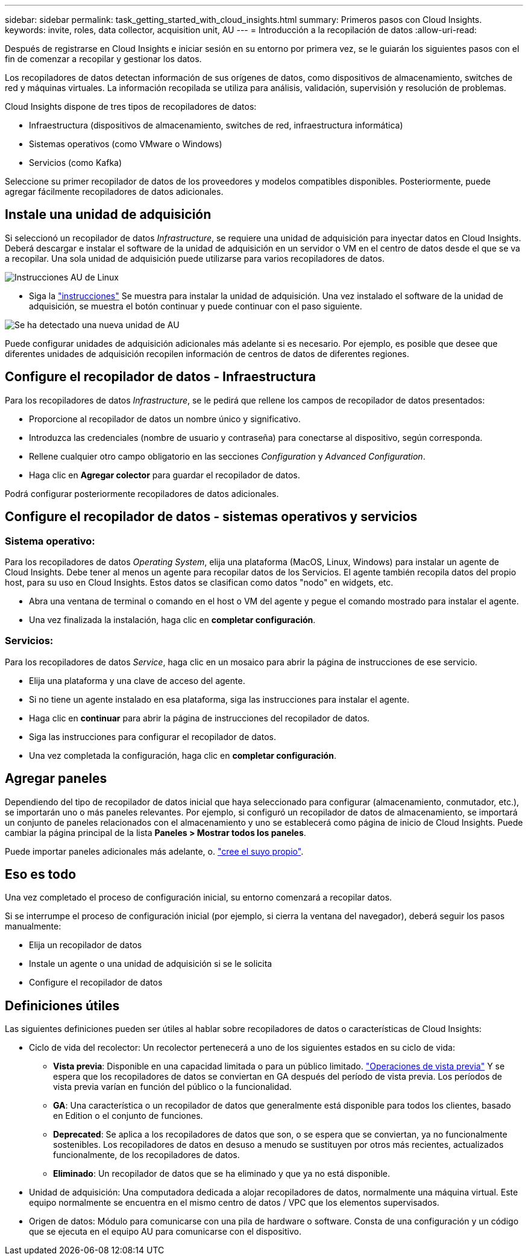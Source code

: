 ---
sidebar: sidebar 
permalink: task_getting_started_with_cloud_insights.html 
summary: Primeros pasos con Cloud Insights. 
keywords: invite, roles, data collector, acquisition unit, AU 
---
= Introducción a la recopilación de datos
:allow-uri-read: 


Después de registrarse en Cloud Insights e iniciar sesión en su entorno por primera vez, se le guiarán los siguientes pasos con el fin de comenzar a recopilar y gestionar los datos.

Los recopiladores de datos detectan información de sus orígenes de datos, como dispositivos de almacenamiento, switches de red y máquinas virtuales. La información recopilada se utiliza para análisis, validación, supervisión y resolución de problemas.

Cloud Insights dispone de tres tipos de recopiladores de datos:

* Infraestructura (dispositivos de almacenamiento, switches de red, infraestructura informática)
* Sistemas operativos (como VMware o Windows)
* Servicios (como Kafka)


Seleccione su primer recopilador de datos de los proveedores y modelos compatibles disponibles. Posteriormente, puede agregar fácilmente recopiladores de datos adicionales.



== Instale una unidad de adquisición

Si seleccionó un recopilador de datos _Infrastructure_, se requiere una unidad de adquisición para inyectar datos en Cloud Insights. Deberá descargar e instalar el software de la unidad de adquisición en un servidor o VM en el centro de datos desde el que se va a recopilar. Una sola unidad de adquisición puede utilizarse para varios recopiladores de datos.

image:NewLinuxAUInstall.png["Instrucciones AU de Linux"]

* Siga la link:task_configure_acquisition_unit.html["instrucciones"] Se muestra para instalar la unidad de adquisición. Una vez instalado el software de la unidad de adquisición, se muestra el botón continuar y puede continuar con el paso siguiente.


image:NewAUDetected.png["Se ha detectado una nueva unidad de AU"]

Puede configurar unidades de adquisición adicionales más adelante si es necesario. Por ejemplo, es posible que desee que diferentes unidades de adquisición recopilen información de centros de datos de diferentes regiones.



== Configure el recopilador de datos - Infraestructura

Para los recopiladores de datos _Infrastructure_, se le pedirá que rellene los campos de recopilador de datos presentados:

* Proporcione al recopilador de datos un nombre único y significativo.
* Introduzca las credenciales (nombre de usuario y contraseña) para conectarse al dispositivo, según corresponda.
* Rellene cualquier otro campo obligatorio en las secciones _Configuration_ y _Advanced Configuration_.
* Haga clic en *Agregar colector* para guardar el recopilador de datos.


Podrá configurar posteriormente recopiladores de datos adicionales.



== Configure el recopilador de datos - sistemas operativos y servicios



=== Sistema operativo:

Para los recopiladores de datos _Operating System_, elija una plataforma (MacOS, Linux, Windows) para instalar un agente de Cloud Insights. Debe tener al menos un agente para recopilar datos de los Servicios. El agente también recopila datos del propio host, para su uso en Cloud Insights. Estos datos se clasifican como datos "nodo" en widgets, etc.

* Abra una ventana de terminal o comando en el host o VM del agente y pegue el comando mostrado para instalar el agente.
* Una vez finalizada la instalación, haga clic en *completar configuración*.




=== Servicios:

Para los recopiladores de datos _Service_, haga clic en un mosaico para abrir la página de instrucciones de ese servicio.

* Elija una plataforma y una clave de acceso del agente.
* Si no tiene un agente instalado en esa plataforma, siga las instrucciones para instalar el agente.
* Haga clic en *continuar* para abrir la página de instrucciones del recopilador de datos.
* Siga las instrucciones para configurar el recopilador de datos.
* Una vez completada la configuración, haga clic en *completar configuración*.




== Agregar paneles

Dependiendo del tipo de recopilador de datos inicial que haya seleccionado para configurar (almacenamiento, conmutador, etc.), se importarán uno o más paneles relevantes. Por ejemplo, si configuró un recopilador de datos de almacenamiento, se importará un conjunto de paneles relacionados con el almacenamiento y uno se establecerá como página de inicio de Cloud Insights. Puede cambiar la página principal de la lista *Paneles > Mostrar todos los paneles*.

Puede importar paneles adicionales más adelante, o. link:concept_dashboards_overview.html["cree el suyo propio"].



== Eso es todo

Una vez completado el proceso de configuración inicial, su entorno comenzará a recopilar datos.

Si se interrumpe el proceso de configuración inicial (por ejemplo, si cierra la ventana del navegador), deberá seguir los pasos manualmente:

* Elija un recopilador de datos
* Instale un agente o una unidad de adquisición si se le solicita
* Configure el recopilador de datos




== Definiciones útiles

Las siguientes definiciones pueden ser útiles al hablar sobre recopiladores de datos o características de Cloud Insights:

* Ciclo de vida del recolector: Un recolector pertenecerá a uno de los siguientes estados en su ciclo de vida:
+
** *Vista previa*: Disponible en una capacidad limitada o para un público limitado. link:concept_preview_features.html["Operaciones de vista previa"] Y se espera que los recopiladores de datos se conviertan en GA después del período de vista previa. Los períodos de vista previa varían en función del público o la funcionalidad.
** *GA*: Una característica o un recopilador de datos que generalmente está disponible para todos los clientes, basado en Edition o el conjunto de funciones.
** *Deprecated*: Se aplica a los recopiladores de datos que son, o se espera que se conviertan, ya no funcionalmente sostenibles. Los recopiladores de datos en desuso a menudo se sustituyen por otros más recientes, actualizados funcionalmente, de los recopiladores de datos.
** *Eliminado*: Un recopilador de datos que se ha eliminado y que ya no está disponible.


* Unidad de adquisición: Una computadora dedicada a alojar recopiladores de datos, normalmente una máquina virtual. Este equipo normalmente se encuentra en el mismo centro de datos / VPC que los elementos supervisados.
* Origen de datos: Módulo para comunicarse con una pila de hardware o software. Consta de una configuración y un código que se ejecuta en el equipo AU para comunicarse con el dispositivo.

